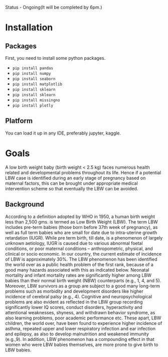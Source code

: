 Status - Ongoing(It will be completed by 6pm.)

* Installation
** Packages
First, you need to install some python packages.
- ~pip install pandas~
- ~pip install numpy~
- ~pip install seaborn~
- ~pip install matplotlib~
- ~pip install sklearn~
- ~pip install sklearn~
- ~pip install missingno~
- ~pip install plotly~
  
** Platform
You can load it up in any IDE, preferably jupyter, kaggle.

* Goals
A low birth weight baby (birth weight < 2.5 kg) faces numerous health related and developmental problems throughout its life. Hence if a potential LBW case is identified during an early stage of pregnancy based on maternal factors, this can be brought under appropriate medical intervention scheme so that eventually the LBW can be avoided.

** Background
According to a definition adopted by WHO in 1950, a human birth weight less than 2,500 gms. is termed as Low Birth Weight (LBW). The term LBW includes pre-term babies (those born before 37th week of pregnancy), as well as full term babies who are small for date due to intra-uterine growth retardation (IUGR). While pre term birth, till date, is a phenomenon of largely unknown aetiology, IUGR is caused due to various abnormal foetal conditions, or poor maternal conditions – anthropometric, physical, and clinical or socio economic. In our country, the current estimate of incidence of LBW is approximately 30%. The LBW phenomenon has been identified the world over as a public health problem of the first rank, because of a good many hazards associated with this as indicated below. Neonatal mortality and infant mortality rates are significantly higher among LBW babies than their normal birth weight (NBW) counterparts (e.g., 1, 4, and 5). Moreover, LBW survivors as a group are subject to a good many long-term problems such as morbidity and
development disorders like higher incidence of cerebral palsy (e.g., 4). Cognitive and neuropsychological problems are also evident as reflected in the LBW group recording
significantly lower IQ scores, conduct disorders, hyperactivity and attentional weaknesses, shyness, \unassertiveness and withdrawn behavior syndrome, as also learning problems, poor
academic performance etc. These apart, LBW children, the world over, have been found to experience higher incidence of asthma, repeated upper and lower respiratory infection and ear infection and epilepsy, as also to develop malnutrition and weakened immunity (e.g.,9). In addition, LBW phenomenon has a compounding effect in that women who were LBW babies themselves, are more prone to give birth to LBW babies.
